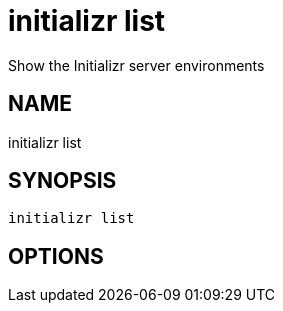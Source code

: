 = initializr list
Show the Initializr server environments

== NAME
initializr list

== SYNOPSIS
====
[source]
----
initializr list 
----
====

== OPTIONS

